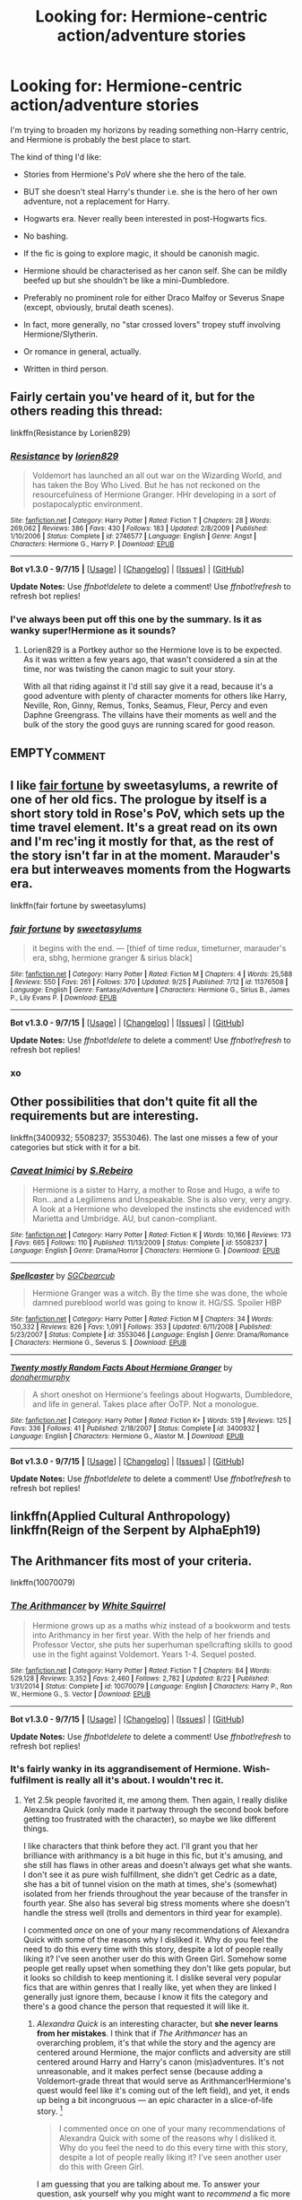 #+TITLE: Looking for: Hermione-centric action/adventure stories

* Looking for: Hermione-centric action/adventure stories
:PROPERTIES:
:Author: Taure
:Score: 22
:DateUnix: 1447017350.0
:DateShort: 2015-Nov-09
:FlairText: Request
:END:
I'm trying to broaden my horizons by reading something non-Harry centric, and Hermione is probably the best place to start.

The kind of thing I'd like:

- Stories from Hermione's PoV where she the hero of the tale.

- BUT she doesn't steal Harry's thunder i.e. she is the hero of her own adventure, not a replacement for Harry.

- Hogwarts era. Never really been interested in post-Hogwarts fics.

- No bashing.

- If the fic is going to explore magic, it should be canonish magic.

- Hermione should be characterised as her canon self. She can be mildly beefed up but she shouldn't be like a mini-Dumbledore.

- Preferably no prominent role for either Draco Malfoy or Severus Snape (except, obviously, brutal death scenes).

- In fact, more generally, no "star crossed lovers" tropey stuff involving Hermione/Slytherin.

- Or romance in general, actually.

- Written in third person.


** Fairly certain you've heard of it, but for the others reading this thread:

linkffn(Resistance by Lorien829)
:PROPERTIES:
:Author: wordhammer
:Score: 7
:DateUnix: 1447023845.0
:DateShort: 2015-Nov-09
:END:

*** [[http://www.fanfiction.net/s/2746577/1/][*/Resistance/*]] by [[https://www.fanfiction.net/u/636397/lorien829][/lorien829/]]

#+begin_quote
  Voldemort has launched an all out war on the Wizarding World, and has taken the Boy Who Lived. But he has not reckoned on the resourcefulness of Hermione Granger. HHr developing in a sort of postapocalyptic environment.
#+end_quote

^{/Site/: [[http://www.fanfiction.net/][fanfiction.net]] *|* /Category/: Harry Potter *|* /Rated/: Fiction T *|* /Chapters/: 28 *|* /Words/: 269,062 *|* /Reviews/: 386 *|* /Favs/: 430 *|* /Follows/: 183 *|* /Updated/: 2/8/2009 *|* /Published/: 1/10/2006 *|* /Status/: Complete *|* /id/: 2746577 *|* /Language/: English *|* /Genre/: Angst *|* /Characters/: Hermione G., Harry P. *|* /Download/: [[http://www.p0ody-files.com/ff_to_ebook/mobile/makeEpub.php?id=2746577][EPUB]]}

--------------

*Bot v1.3.0 - 9/7/15* *|* [[[https://github.com/tusing/reddit-ffn-bot/wiki/Usage][Usage]]] | [[[https://github.com/tusing/reddit-ffn-bot/wiki/Changelog][Changelog]]] | [[[https://github.com/tusing/reddit-ffn-bot/issues/][Issues]]] | [[[https://github.com/tusing/reddit-ffn-bot/][GitHub]]]

*Update Notes:* Use /ffnbot!delete/ to delete a comment! Use /ffnbot!refresh/ to refresh bot replies!
:PROPERTIES:
:Author: FanfictionBot
:Score: 3
:DateUnix: 1447023921.0
:DateShort: 2015-Nov-09
:END:


*** I've always been put off this one by the summary. Is it as wanky super!Hermione as it sounds?
:PROPERTIES:
:Author: Taure
:Score: 1
:DateUnix: 1447081561.0
:DateShort: 2015-Nov-09
:END:

**** Lorien829 is a Portkey author so the Hermione love is to be expected. As it was written a few years ago, that wasn't considered a sin at the time, nor was twisting the canon magic to suit your story.

With all that riding against it I'd still say give it a read, because it's a good adventure with plenty of character moments for others like Harry, Neville, Ron, Ginny, Remus, Tonks, Seamus, Fleur, Percy and even Daphne Greengrass. The villains have their moments as well and the bulk of the story the good guys are running scared for good reason.
:PROPERTIES:
:Author: wordhammer
:Score: 2
:DateUnix: 1447085031.0
:DateShort: 2015-Nov-09
:END:


** EMPTY_COMMENT
:PROPERTIES:
:Author: MacsenWledig
:Score: 4
:DateUnix: 1447022293.0
:DateShort: 2015-Nov-09
:END:


** I like [[https://www.fanfiction.net/s/11376508/1/fair-fortune][fair fortune]] by sweetasylums, a rewrite of one of her old fics. The prologue by itself is a short story told in Rose's PoV, which sets up the time travel element. It's a great read on its own and I'm rec'ing it mostly for that, as the rest of the story isn't far in at the moment. Marauder's era but interweaves moments from the Hogwarts era.

linkffn(fair fortune by sweetasylums)
:PROPERTIES:
:Author: someorangegirl
:Score: 3
:DateUnix: 1447019056.0
:DateShort: 2015-Nov-09
:END:

*** [[http://www.fanfiction.net/s/11376508/1/][*/fair fortune/*]] by [[https://www.fanfiction.net/u/5975114/sweetasylums][/sweetasylums/]]

#+begin_quote
  it begins with the end. --- [thief of time redux, timeturner, marauder's era, sbhg, hermione granger & sirius black]
#+end_quote

^{/Site/: [[http://www.fanfiction.net/][fanfiction.net]] *|* /Category/: Harry Potter *|* /Rated/: Fiction M *|* /Chapters/: 4 *|* /Words/: 25,588 *|* /Reviews/: 550 *|* /Favs/: 261 *|* /Follows/: 370 *|* /Updated/: 9/25 *|* /Published/: 7/12 *|* /id/: 11376508 *|* /Language/: English *|* /Genre/: Fantasy/Adventure *|* /Characters/: Hermione G., Sirius B., James P., Lily Evans P. *|* /Download/: [[http://www.p0ody-files.com/ff_to_ebook/mobile/makeEpub.php?id=11376508][EPUB]]}

--------------

*Bot v1.3.0 - 9/7/15* *|* [[[https://github.com/tusing/reddit-ffn-bot/wiki/Usage][Usage]]] | [[[https://github.com/tusing/reddit-ffn-bot/wiki/Changelog][Changelog]]] | [[[https://github.com/tusing/reddit-ffn-bot/issues/][Issues]]] | [[[https://github.com/tusing/reddit-ffn-bot/][GitHub]]]

*Update Notes:* Use /ffnbot!delete/ to delete a comment! Use /ffnbot!refresh/ to refresh bot replies!
:PROPERTIES:
:Author: FanfictionBot
:Score: 2
:DateUnix: 1447019109.0
:DateShort: 2015-Nov-09
:END:


*** xo
:PROPERTIES:
:Author: sweetasylums
:Score: 1
:DateUnix: 1455404550.0
:DateShort: 2016-Feb-14
:END:


** Other possibilities that don't quite fit all the requirements but are interesting.

linkffn(3400932; 5508237; 3553046). The last one misses a few of your categories but stick with it for a bit.
:PROPERTIES:
:Author: raseyasriem
:Score: 3
:DateUnix: 1447029975.0
:DateShort: 2015-Nov-09
:END:

*** [[http://www.fanfiction.net/s/5508237/1/][*/Caveat Inimici/*]] by [[https://www.fanfiction.net/u/411060/S-Rebeiro][/S.Rebeiro/]]

#+begin_quote
  Hermione is a sister to Harry, a mother to Rose and Hugo, a wife to Ron...and a Legilimens and Unspeakable. She is also very, very angry. A look at a Hermione who developed the instincts she evidenced with Marietta and Umbridge. AU, but canon-compliant.
#+end_quote

^{/Site/: [[http://www.fanfiction.net/][fanfiction.net]] *|* /Category/: Harry Potter *|* /Rated/: Fiction K *|* /Words/: 10,166 *|* /Reviews/: 173 *|* /Favs/: 665 *|* /Follows/: 110 *|* /Published/: 11/13/2009 *|* /Status/: Complete *|* /id/: 5508237 *|* /Language/: English *|* /Genre/: Drama/Horror *|* /Characters/: Hermione G. *|* /Download/: [[http://www.p0ody-files.com/ff_to_ebook/mobile/makeEpub.php?id=5508237][EPUB]]}

--------------

[[http://www.fanfiction.net/s/3553046/1/][*/Spellcaster/*]] by [[https://www.fanfiction.net/u/771305/SGCbearcub][/SGCbearcub/]]

#+begin_quote
  Hermione Granger was a witch. By the time she was done, the whole damned pureblood world was going to know it. HG/SS. Spoiler HBP
#+end_quote

^{/Site/: [[http://www.fanfiction.net/][fanfiction.net]] *|* /Category/: Harry Potter *|* /Rated/: Fiction M *|* /Chapters/: 34 *|* /Words/: 150,332 *|* /Reviews/: 826 *|* /Favs/: 1,091 *|* /Follows/: 353 *|* /Updated/: 6/11/2008 *|* /Published/: 5/23/2007 *|* /Status/: Complete *|* /id/: 3553046 *|* /Language/: English *|* /Genre/: Drama/Romance *|* /Characters/: Hermione G., Severus S. *|* /Download/: [[http://www.p0ody-files.com/ff_to_ebook/mobile/makeEpub.php?id=3553046][EPUB]]}

--------------

[[http://www.fanfiction.net/s/3400932/1/][*/Twenty mostly Random Facts About Hermione Granger/*]] by [[https://www.fanfiction.net/u/973954/donahermurphy][/donahermurphy/]]

#+begin_quote
  A short oneshot on Hermione's feelings about Hogwarts, Dumbledore, and life in general. Takes place after OoTP. Not a monologue.
#+end_quote

^{/Site/: [[http://www.fanfiction.net/][fanfiction.net]] *|* /Category/: Harry Potter *|* /Rated/: Fiction K+ *|* /Words/: 519 *|* /Reviews/: 125 *|* /Favs/: 336 *|* /Follows/: 41 *|* /Published/: 2/18/2007 *|* /Status/: Complete *|* /id/: 3400932 *|* /Language/: English *|* /Characters/: Hermione G., Alastor M. *|* /Download/: [[http://www.p0ody-files.com/ff_to_ebook/mobile/makeEpub.php?id=3400932][EPUB]]}

--------------

*Bot v1.3.0 - 9/7/15* *|* [[[https://github.com/tusing/reddit-ffn-bot/wiki/Usage][Usage]]] | [[[https://github.com/tusing/reddit-ffn-bot/wiki/Changelog][Changelog]]] | [[[https://github.com/tusing/reddit-ffn-bot/issues/][Issues]]] | [[[https://github.com/tusing/reddit-ffn-bot/][GitHub]]]

*Update Notes:* Use /ffnbot!delete/ to delete a comment! Use /ffnbot!refresh/ to refresh bot replies!
:PROPERTIES:
:Author: FanfictionBot
:Score: 1
:DateUnix: 1447030024.0
:DateShort: 2015-Nov-09
:END:


** linkffn(Applied Cultural Anthropology)\\
linkffn(Reign of the Serpent by AlphaEph19)
:PROPERTIES:
:Author: midasgoldentouch
:Score: 3
:DateUnix: 1447041231.0
:DateShort: 2015-Nov-09
:END:


** The Arithmancer fits most of your criteria.

linkffn(10070079)
:PROPERTIES:
:Author: completely-ineffable
:Score: 5
:DateUnix: 1447027422.0
:DateShort: 2015-Nov-09
:END:

*** [[http://www.fanfiction.net/s/10070079/1/][*/The Arithmancer/*]] by [[https://www.fanfiction.net/u/5339762/White-Squirrel][/White Squirrel/]]

#+begin_quote
  Hermione grows up as a maths whiz instead of a bookworm and tests into Arithmancy in her first year. With the help of her friends and Professor Vector, she puts her superhuman spellcrafting skills to good use in the fight against Voldemort. Years 1-4. Sequel posted.
#+end_quote

^{/Site/: [[http://www.fanfiction.net/][fanfiction.net]] *|* /Category/: Harry Potter *|* /Rated/: Fiction T *|* /Chapters/: 84 *|* /Words/: 529,128 *|* /Reviews/: 3,352 *|* /Favs/: 2,460 *|* /Follows/: 2,782 *|* /Updated/: 8/22 *|* /Published/: 1/31/2014 *|* /Status/: Complete *|* /id/: 10070079 *|* /Language/: English *|* /Characters/: Harry P., Ron W., Hermione G., S. Vector *|* /Download/: [[http://www.p0ody-files.com/ff_to_ebook/mobile/makeEpub.php?id=10070079][EPUB]]}

--------------

*Bot v1.3.0 - 9/7/15* *|* [[[https://github.com/tusing/reddit-ffn-bot/wiki/Usage][Usage]]] | [[[https://github.com/tusing/reddit-ffn-bot/wiki/Changelog][Changelog]]] | [[[https://github.com/tusing/reddit-ffn-bot/issues/][Issues]]] | [[[https://github.com/tusing/reddit-ffn-bot/][GitHub]]]

*Update Notes:* Use /ffnbot!delete/ to delete a comment! Use /ffnbot!refresh/ to refresh bot replies!
:PROPERTIES:
:Author: FanfictionBot
:Score: 3
:DateUnix: 1447027446.0
:DateShort: 2015-Nov-09
:END:


*** It's fairly wanky in its aggrandisement of Hermione. Wish-fulfilment is really all it's about. I wouldn't rec it.
:PROPERTIES:
:Author: Karinta
:Score: 4
:DateUnix: 1447044218.0
:DateShort: 2015-Nov-09
:END:

**** Yet 2.5k people favorited it, me among them. Then again, I really dislike Alexandra Quick (only made it partway through the second book before getting too frustrated with the character), so maybe we like different things.

I like characters that think before they act. I'll grant you that her brilliance with arithmancy is a bit huge in this fic, but it's amusing, and she still has flaws in other areas and doesn't always get what she wants. I don't see it as pure wish fulfillment, she didn't get Cedric as a date, she has a bit of tunnel vision on the math at times, she's (somewhat) isolated from her friends throughout the year because of the transfer in fourth year. She also has several big stress moments where she doesn't handle the stress well (trolls and dementors in third year for example).

I commented /once/ on one of your many recommendations of Alexandra Quick with some of the reasons why I disliked it. Why do you feel the need to do this every time with this story, despite a lot of people really liking it? I've seen another user do this with Green Girl. Somehow some people get really upset when something they don't like gets popular, but it looks so childish to keep mentioning it. I dislike several very popular fics that are within genres that I really like, yet when they are linked I generally just ignore them, because I know it fits the category and there's a good chance the person that requested it will like it.
:PROPERTIES:
:Author: Riversz
:Score: 1
:DateUnix: 1447052215.0
:DateShort: 2015-Nov-09
:END:

***** /Alexandra Quick/ is an interesting character, but *she never learns from her mistakes*. I think that if /The Arithmancer/ has an overarching problem, it's that while the story and the agency are centered around Hermione, the major conflicts and adversity are still centered around Harry and Harry's canon (mis)adventures. It's not unreasonable, and it makes perfect sense (because adding a Voldemort-grade threat that would serve as Arithmancer!Hermione's quest would feel like it's coming out of the left field), and yet, it ends up being a bit incongruous --- an epic character in a slice-of-life story. [1]

#+begin_quote
  I commented once on one of your many recommendations of Alexandra Quick with some of the reasons why I disliked it. Why do you feel the need to do this every time with this story, despite a lot of people really liking it? I've seen another user do this with Green Girl.
#+end_quote

I am guessing that you are talking about me. To answer your question, ask yourself why you might want to /recommend/ a fic more than once. (This isn't the first thread asking for Hermione-centric fics, after all.)

--------------

[1] On the other hand, what if /Hermione/ is the cause of the conflict? For example, suppose that there exists some magic that can End the World as we Know It and is within the capabilities of a fairly large fraction of the population. The good news is that the Arithmancy involved is fiendishly complicated. The bad news is that Hermione has just done 95% of it and published it. A month later, she stumbles upon the remaining 5%, and it's only a matter of time before others do, because she's done most of the hard work. So, now she has to figure out what, if any, countermeasures there are, how they can be applied, and all while telling as few people as possible.

Maybe I should pitch that to White Squirrel.
:PROPERTIES:
:Author: turbinicarpus
:Score: 2
:DateUnix: 1447108928.0
:DateShort: 2015-Nov-10
:END:

****** u/Riversz:
#+begin_quote
  I am guessing that you are talking about me. To answer your question, ask yourself why you might want to recommend a fic more than once. (This isn't the first thread asking for Hermione-centric fics, after all
#+end_quote

I was, and I would recommend a fic again if it's been a decent while since I've seen it recommended, or when it /really/ fits what's requested.

As to the 'overarching problem', I actually like it if the main character in a story isn't necessarily the main hero in the main conflict. As long as her story is interesting I see no reason why a main character can't play more of a supporting role.

Fics that I really, really dislike despite them being in a genre I like include Ultima Ratio and Isolation. I think I mentioned my issues with the former /once/ on this board and with Isolation I only ever posted it in a review if I recall correctly. Plenty of people like those fics, so if they're recommended in a relevant thread I just ignore them. There's a good chance other people won't get annoyed by the problems I encountered the way I did.
:PROPERTIES:
:Author: Riversz
:Score: 1
:DateUnix: 1447135319.0
:DateShort: 2015-Nov-10
:END:

******* u/turbinicarpus:
#+begin_quote
  I was, and I would recommend a fic again if it's been a decent while since I've seen it recommended, or when it really fits what's requested.
#+end_quote

That's answering the question of /when/ you might want to recommend a fic more than once. Not /why/ (I.e., what is your motivation and reasoning behind an action? What do you want to accomplish?), which is what you and I were both asking about. It sounds like semantics, but it's an important distinction.

#+begin_quote
  As to the 'overarching problem', I actually like it if the main character in a story isn't necessarily the main hero in the main conflict. As long as her story is interesting I see no reason why a main character can't play more of a supporting role.
#+end_quote

Put that way, I see your point. I do still think that /her/ story is still a bit of an epic character in a slice-of-life story.
:PROPERTIES:
:Author: turbinicarpus
:Score: 3
:DateUnix: 1447145955.0
:DateShort: 2015-Nov-10
:END:

******** Because it helps people find new fics that they might like, which seems like a big part of fanfiction communities.

Pointing out problems with a fic is more venting for me, because if the fic is still obviously popular, apparently plenty of people don't mind those flaws as much as I do.

Repeatedly pointing out why you don't like a fic each time it's linked is toxic behavior in my opinion, and this sub already has an issue with that. Semi-regular threads that do nothing but complain about fics or a genre of fics. Sometimes posed as a question but any defense of the fic/genre tends to be beaten down as much as possible.

I get venting on things you don't agree with, but on a whole it's better for your nerves and more constructive for the community to just ignore threads/fics you don't like in my opinion. (which is why I don't rage against the OP, despite dramione and snamione being my favourite pairings)

I have an incredible headache at the moment so I am not sure I'm making my view clear.
:PROPERTIES:
:Author: Riversz
:Score: 1
:DateUnix: 1447172090.0
:DateShort: 2015-Nov-10
:END:

********* u/turbinicarpus:
#+begin_quote
  Because it helps people find new fics that they might like, which seems like a big part of fanfiction communities.
#+end_quote

There you go: whereas criticism helps people avoid avoid fics that will disappoint and frustrate. There are currently about 728 thousand /Harry Potter/ fics on FF.net alone. Reading time is precious.

#+begin_quote
  Pointing out problems with a fic is more venting for me, because if the fic is still obviously popular, apparently plenty of people don't mind those flaws as much as I do.
#+end_quote

And if they don't mind the flaws being pointed out by the critic, it wouldn't stop them reading it; but if they do mind those flaws, it would prevent their time being wasted and their being frustrated. (I think that you will find that when I rec a fic and am not in too much hurry, I usually summarize flaws and reservations as well.)

There is also a possible impact on the greater fanfic ecosystem that may affect fics that will be written in the future: for example, calling out a bad characterization (e.g., one that is degrading relative to canon) in a popular fic may help prevent that characterization from becoming the dominant "fanon". (Examples available upon request.) How effective this is is unclear, though.

#+begin_quote
  Repeatedly pointing out why you don't like a fic each time it's linked is toxic behavior in my opinion, and this sub already has an issue with that.
#+end_quote

I think that our opinions differ on this. (And, what does "toxic" even mean in this context?) Both praise and criticism are necessary for a healthy marketplace of ideas, and because of the design of this forum, recommendations and discussions do get rehashed. If we adopted the suggestion to only criticize once, that criticism would soon scroll off the bottom of the page and be never seen again, even as praise gets repeated over and over and over, crowding it out of even the search results.

#+begin_quote
  Semi-regular threads that do nothing but complain about fics or a genre of fics. Sometimes posed as a question but any defense of the fic/genre tends to be beaten down as much as possible.
#+end_quote

Yeah, those are mostly venting, but they are a different beast, I think, since they deal in generalities. I often read people's complaints and am confused about how often the thing being criticized actually happens.

#+begin_quote
  I get venting on things you don't agree with, but on a whole it's better for your nerves and more constructive for the community to just ignore threads/fics you don't like in my opinion.
#+end_quote

Again, I am not sure if we agree. An all-positive community would be dominated by quantity over quality, in my opinion.

#+begin_quote
  (which is why I don't rage against the OP, despite dramione and snamione being my favourite pairings)
#+end_quote

I don't think that it's justified in this case. My general observation is that the DLP community members often act as if their specific preferences constitute the only possible standard of good taste; but it's not the case here: as OP wrote, "/Preferably/ no prominent role for either Draco Malfoy or Severus Snape (except, obviously, brutal death scenes)." (emphasis mine).
:PROPERTIES:
:Author: turbinicarpus
:Score: 2
:DateUnix: 1447192179.0
:DateShort: 2015-Nov-11
:END:


*** Mmm. Hermione is pretty good in this. Unfortunately my biggest problem with it is the magical theory... which is kinda important to the fic. I'm not a big fan of "mathematising" magic. I prefer a more mystical approach to magical theory oriented around symbolism. Arithmancy has a role to play, but I don't like versions of magic where arithmancy is the basis of magic.

(My own take on spell-creation is [[https://forums.darklordpotter.net/showthread.php?t=31047][here]].)
:PROPERTIES:
:Author: Taure
:Score: 1
:DateUnix: 1447081654.0
:DateShort: 2015-Nov-09
:END:


** u/PsychoGeek:
#+begin_quote
  Preferably no prominent role for either Draco Malfoy or Severus Snape (except, obviously, brutal death scenes).
#+end_quote

A bit rich coming from someone who wrote a fem!Harry/Draco romance that formed no small part of the story.....
:PROPERTIES:
:Author: PsychoGeek
:Score: 5
:DateUnix: 1447040245.0
:DateShort: 2015-Nov-09
:END:

*** A romance which established them as enemies...
:PROPERTIES:
:Author: Taure
:Score: 0
:DateUnix: 1447058436.0
:DateShort: 2015-Nov-09
:END:

**** And yet he has a prominent role in the story and doesn't die a brutal death. He is, in fact, quite friendly with Alex for almost the entire story.
:PROPERTIES:
:Author: PsychoGeek
:Score: 3
:DateUnix: 1447066221.0
:DateShort: 2015-Nov-09
:END:

***** The brutal death was coming lol.
:PROPERTIES:
:Author: Taure
:Score: 1
:DateUnix: 1447067175.0
:DateShort: 2015-Nov-09
:END:


** Off-FF.net, [[http://www.tthfanfic.org/Story-30822][Hermione Granger and the Boy Who Lived by Diane Castle]] can be a bit heavy on Girl Power, but it's a very interesting reimagining of Potterverse in a James Bond superspy sort of setting.

linkffn(Kick in the Arse of the Wizarding World) is one that hasn't been mentioned yet.

linkffn(The most gifted witch of her age by Bagge) is a one-shot that fits the bill.

linkffn(Hermione Granger and the Perfectly Reasonable Explanation by Robin.Drew) may yet go there.

linkffn(Hermione Granger and the Prince of Serpents by CreatorZorah) has language issues, but is interesting enough.

linkffn(Effloresco Secundus) is a /Naruto/ crossover that sort of fits the bill.
:PROPERTIES:
:Author: turbinicarpus
:Score: 2
:DateUnix: 1447110211.0
:DateShort: 2015-Nov-10
:END:

*** [[http://www.fanfiction.net/s/8525251/1/][*/Effloresco Secundus/*]] by [[https://www.fanfiction.net/u/1605665/romantiscue][/romantiscue/]]

#+begin_quote
  Harry was never the only person with a penchant for tripping into the most absurd of situations. Reincarnated!Hermione. Somewhat darker than the usual take on Naruto. Political machinations. Character progression. Strong friendship, no romance.
#+end_quote

^{/Site/: [[http://www.fanfiction.net/][fanfiction.net]] *|* /Category/: Harry Potter + Naruto Crossover *|* /Rated/: Fiction M *|* /Chapters/: 27 *|* /Words/: 169,719 *|* /Reviews/: 2,895 *|* /Favs/: 3,878 *|* /Follows/: 4,535 *|* /Updated/: 9/11 *|* /Published/: 9/14/2012 *|* /id/: 8525251 *|* /Language/: English *|* /Genre/: Drama/Friendship *|* /Characters/: Hermione G., Sakura H., Team Seven *|* /Download/: [[http://www.p0ody-files.com/ff_to_ebook/mobile/makeEpub.php?id=8525251][EPUB]]}

--------------

[[http://www.fanfiction.net/s/9950232/1/][*/Hermione Granger and the Perfectly Reasonable Explanation/*]] by [[https://www.fanfiction.net/u/5402473/Robin-Drew][/Robin.Drew/]]

#+begin_quote
  In 1991, a child came to Hogwarts School of Witchcraft and Wizardry with obvious gifts, but which few suspected would change the world... Oh, and Harry Potter enrolled that year as well. *** A few tweaks to canon, plus extrapolating Hermione's apparent intelligence realistically. I expect events to diverge fairly quickly. ;) *** cover image cc by-nc RooReynolds @ Flickr
#+end_quote

^{/Site/: [[http://www.fanfiction.net/][fanfiction.net]] *|* /Category/: Harry Potter *|* /Rated/: Fiction T *|* /Chapters/: 11 *|* /Words/: 41,844 *|* /Reviews/: 129 *|* /Favs/: 253 *|* /Follows/: 509 *|* /Updated/: 3/12 *|* /Published/: 12/23/2013 *|* /id/: 9950232 *|* /Language/: English *|* /Genre/: Suspense *|* /Characters/: Hermione G. *|* /Download/: [[http://www.p0ody-files.com/ff_to_ebook/mobile/makeEpub.php?id=9950232][EPUB]]}

--------------

[[http://www.fanfiction.net/s/8137134/1/][*/Hermione Granger and the Prince of Serpents/*]] by [[https://www.fanfiction.net/u/3841564/CreatorZorah][/CreatorZorah/]]

#+begin_quote
  At the age of five Harry turns into a snake. Five years later he saves a girl named Hermione.
#+end_quote

^{/Site/: [[http://www.fanfiction.net/][fanfiction.net]] *|* /Category/: Harry Potter *|* /Rated/: Fiction T *|* /Chapters/: 36 *|* /Words/: 77,496 *|* /Reviews/: 1,544 *|* /Favs/: 2,462 *|* /Follows/: 3,184 *|* /Updated/: 2/2 *|* /Published/: 5/21/2012 *|* /id/: 8137134 *|* /Language/: English *|* /Genre/: Adventure/Friendship *|* /Characters/: Hermione G., Harry P. *|* /Download/: [[http://www.p0ody-files.com/ff_to_ebook/mobile/makeEpub.php?id=8137134][EPUB]]}

--------------

[[http://www.fanfiction.net/s/6593112/1/][*/The most gifted witch of her age/*]] by [[https://www.fanfiction.net/u/891156/Bagge][/Bagge/]]

#+begin_quote
  Hermione Granger is captured and imprisoned in the dungeons of Malfoy mansion. Alone, wandless, defenceless... Yeah, right!
#+end_quote

^{/Site/: [[http://www.fanfiction.net/][fanfiction.net]] *|* /Category/: Harry Potter *|* /Rated/: Fiction T *|* /Words/: 976 *|* /Reviews/: 16 *|* /Favs/: 21 *|* /Follows/: 6 *|* /Published/: 12/26/2010 *|* /Status/: Complete *|* /id/: 6593112 *|* /Language/: English *|* /Genre/: Drama/Parody *|* /Characters/: Hermione G. *|* /Download/: [[http://www.p0ody-files.com/ff_to_ebook/mobile/makeEpub.php?id=6593112][EPUB]]}

--------------

[[http://www.fanfiction.net/s/5724097/1/][*/Kick in the arse of the Wizarding World/*]] by [[https://www.fanfiction.net/u/685370/Alrissa][/Alrissa/]]

#+begin_quote
  Hermione life suddenly changes, courtesy of an experiment conducted by herself from an alternate, future universe. You'd think messages from the future would have more then vague hints and a headache. Or was that from fighting the troll. CH1-3 Beta-ed.
#+end_quote

^{/Site/: [[http://www.fanfiction.net/][fanfiction.net]] *|* /Category/: Harry Potter *|* /Rated/: Fiction T *|* /Chapters/: 16 *|* /Words/: 62,575 *|* /Reviews/: 348 *|* /Favs/: 679 *|* /Follows/: 573 *|* /Updated/: 6/23/2011 *|* /Published/: 2/6/2010 *|* /id/: 5724097 *|* /Language/: English *|* /Genre/: Adventure/Sci-Fi *|* /Characters/: Hermione G. *|* /Download/: [[http://www.p0ody-files.com/ff_to_ebook/mobile/makeEpub.php?id=5724097][EPUB]]}

--------------

*Bot v1.3.0 - 9/7/15* *|* [[[https://github.com/tusing/reddit-ffn-bot/wiki/Usage][Usage]]] | [[[https://github.com/tusing/reddit-ffn-bot/wiki/Changelog][Changelog]]] | [[[https://github.com/tusing/reddit-ffn-bot/issues/][Issues]]] | [[[https://github.com/tusing/reddit-ffn-bot/][GitHub]]]

*Update Notes:* Use /ffnbot!delete/ to delete a comment! Use /ffnbot!refresh/ to refresh bot replies!
:PROPERTIES:
:Author: FanfictionBot
:Score: 1
:DateUnix: 1447110361.0
:DateShort: 2015-Nov-10
:END:


** Do you want it to follow canon or are you okay with rewrite stories?
:PROPERTIES:
:Author: raseyasriem
:Score: 1
:DateUnix: 1447025565.0
:DateShort: 2015-Nov-09
:END:

*** Whichever way, my evernote just scrambled so I've lost all my tags but here are a few that came up.

linkffn(5175638; 6464101; 7453288) Most of my favorited Hermione adventure fics have romance attached.
:PROPERTIES:
:Author: raseyasriem
:Score: 2
:DateUnix: 1447029001.0
:DateShort: 2015-Nov-09
:END:

**** [[http://www.fanfiction.net/s/7453288/1/][*/The Boggart and the Bridge/*]] by [[https://www.fanfiction.net/u/2289300/Paimpont][/Paimpont/]]

#+begin_quote
  Is Hermione's greatest fear really failing her exams? What if her deepest fear is something far darker and more terrifying?
#+end_quote

^{/Site/: [[http://www.fanfiction.net/][fanfiction.net]] *|* /Category/: Harry Potter *|* /Rated/: Fiction T *|* /Words/: 3,599 *|* /Reviews/: 84 *|* /Favs/: 325 *|* /Follows/: 49 *|* /Published/: 10/10/2011 *|* /Status/: Complete *|* /id/: 7453288 *|* /Language/: English *|* /Characters/: Hermione G., Harry P. *|* /Download/: [[http://www.p0ody-files.com/ff_to_ebook/mobile/makeEpub.php?id=7453288][EPUB]]}

--------------

[[http://www.fanfiction.net/s/5175638/1/][*/Wonderful Tragic Mysterious/*]] by [[https://www.fanfiction.net/u/1309811/kilara25][/kilara25/]]

#+begin_quote
  A few week after his sister's funeral, an eighteen-year-old Albus Dumbledore meets an odd young woman with a Time Turner, a secret mission, and a disarmingly comfortable relationship with death.
#+end_quote

^{/Site/: [[http://www.fanfiction.net/][fanfiction.net]] *|* /Category/: Harry Potter *|* /Rated/: Fiction T *|* /Words/: 5,428 *|* /Reviews/: 58 *|* /Favs/: 218 *|* /Follows/: 19 *|* /Published/: 6/29/2009 *|* /Status/: Complete *|* /id/: 5175638 *|* /Language/: English *|* /Genre/: Hurt/Comfort/Mystery *|* /Characters/: Albus D., Luna L. *|* /Download/: [[http://www.p0ody-files.com/ff_to_ebook/mobile/makeEpub.php?id=5175638][EPUB]]}

--------------

[[http://www.fanfiction.net/s/6464101/1/][*/The Book of Abraham the Mage/*]] by [[https://www.fanfiction.net/u/2289300/Paimpont][/Paimpont/]]

#+begin_quote
  When three Hogwarts students are murdered, Harvard symbologist Robert Langdon goes undercover as the new DADA teacher. Assisted by Harry, Hermione, and his old flame Professor Septima Vector, Langdon unearths deadly ancient secrets at Hogwarts.
#+end_quote

^{/Site/: [[http://www.fanfiction.net/][fanfiction.net]] *|* /Category/: Harry Potter + Robert Langdon series Crossover *|* /Rated/: Fiction T *|* /Chapters/: 11 *|* /Words/: 48,492 *|* /Reviews/: 184 *|* /Favs/: 156 *|* /Follows/: 205 *|* /Updated/: 8/13/2011 *|* /Published/: 11/9/2010 *|* /id/: 6464101 *|* /Language/: English *|* /Genre/: Mystery/Adventure *|* /Characters/: Harry P., R. Langdon *|* /Download/: [[http://www.p0ody-files.com/ff_to_ebook/mobile/makeEpub.php?id=6464101][EPUB]]}

--------------

*Bot v1.3.0 - 9/7/15* *|* [[[https://github.com/tusing/reddit-ffn-bot/wiki/Usage][Usage]]] | [[[https://github.com/tusing/reddit-ffn-bot/wiki/Changelog][Changelog]]] | [[[https://github.com/tusing/reddit-ffn-bot/issues/][Issues]]] | [[[https://github.com/tusing/reddit-ffn-bot/][GitHub]]]

*Update Notes:* Use /ffnbot!delete/ to delete a comment! Use /ffnbot!refresh/ to refresh bot replies!
:PROPERTIES:
:Author: FanfictionBot
:Score: 1
:DateUnix: 1447029037.0
:DateShort: 2015-Nov-09
:END:


**** I'd not mind romance attached - in fact, I like romance in stories.
:PROPERTIES:
:Author: Starfox5
:Score: 1
:DateUnix: 1447064807.0
:DateShort: 2015-Nov-09
:END:

***** I'll look through and see but most of my stories have a Hermione/Slytherin pairing so...
:PROPERTIES:
:Author: raseyasriem
:Score: 3
:DateUnix: 1447097131.0
:DateShort: 2015-Nov-09
:END:


*** I would prefer to avoid rehashes of canon.
:PROPERTIES:
:Author: Taure
:Score: 0
:DateUnix: 1447026791.0
:DateShort: 2015-Nov-09
:END:


** linkffn(9238861) is a good Hermione in Slytherin story. It fits most of your criteria.
:PROPERTIES:
:Author: itsalleffedaintit
:Score: 1
:DateUnix: 1447033274.0
:DateShort: 2015-Nov-09
:END:

*** [[http://www.fanfiction.net/s/9238861/1/][*/Applied Cultural Anthropology, or/*]] by [[https://www.fanfiction.net/u/2675402/jacobk][/jacobk/]]

#+begin_quote
  ... How I Learned to Stop Worrying and Love the Cruciatus. Albus Dumbledore always worried about the parallels between Harry Potter and Tom Riddle. But let's be honest, Harry never really had the drive to be the next dark lord. Of course, things may have turned out quite differently if one of the other muggle-raised Gryffindors wound up in Slytherin instead.
#+end_quote

^{/Site/: [[http://www.fanfiction.net/][fanfiction.net]] *|* /Category/: Harry Potter *|* /Rated/: Fiction T *|* /Chapters/: 14 *|* /Words/: 130,578 *|* /Reviews/: 1,709 *|* /Favs/: 2,936 *|* /Follows/: 3,784 *|* /Updated/: 6/21 *|* /Published/: 4/26/2013 *|* /id/: 9238861 *|* /Language/: English *|* /Genre/: Adventure *|* /Characters/: Hermione G., Severus S. *|* /Download/: [[http://www.p0ody-files.com/ff_to_ebook/mobile/makeEpub.php?id=9238861][EPUB]]}

--------------

*Bot v1.3.0 - 9/7/15* *|* [[[https://github.com/tusing/reddit-ffn-bot/wiki/Usage][Usage]]] | [[[https://github.com/tusing/reddit-ffn-bot/wiki/Changelog][Changelog]]] | [[[https://github.com/tusing/reddit-ffn-bot/issues/][Issues]]] | [[[https://github.com/tusing/reddit-ffn-bot/][GitHub]]]

*Update Notes:* Use /ffnbot!delete/ to delete a comment! Use /ffnbot!refresh/ to refresh bot replies!
:PROPERTIES:
:Author: FanfictionBot
:Score: 1
:DateUnix: 1447093056.0
:DateShort: 2015-Nov-09
:END:


** Well this fits but i think a bit different from what you expected, linkffn(ultima ratio).
:PROPERTIES:
:Author: Manicial
:Score: 1
:DateUnix: 1447018771.0
:DateShort: 2015-Nov-09
:END:

*** [[http://www.fanfiction.net/s/5034546/1/][*/Ultima ratio/*]] by [[https://www.fanfiction.net/u/1905759/Winterblume][/Winterblume/]]

#+begin_quote
  Ultima ratio - the last resort. At last the day of the Final Battle against Lord Voldemort has come. Harry, Ron and Hermione fight bravely against their nemesis - but then something goes wrong. And Hermione finds herself alone in a precarious situation.
#+end_quote

^{/Site/: [[http://www.fanfiction.net/][fanfiction.net]] *|* /Category/: Harry Potter *|* /Rated/: Fiction M *|* /Chapters/: 54 *|* /Words/: 772,571 *|* /Reviews/: 4,051 *|* /Favs/: 3,186 *|* /Follows/: 1,419 *|* /Updated/: 11/6/2011 *|* /Published/: 5/2/2009 *|* /Status/: Complete *|* /id/: 5034546 *|* /Language/: English *|* /Genre/: Romance/Adventure *|* /Characters/: Hermione G., Tom R. Jr. *|* /Download/: [[http://www.p0ody-files.com/ff_to_ebook/mobile/makeEpub.php?id=5034546][EPUB]]}

--------------

*Bot v1.3.0 - 9/7/15* *|* [[[https://github.com/tusing/reddit-ffn-bot/wiki/Usage][Usage]]] | [[[https://github.com/tusing/reddit-ffn-bot/wiki/Changelog][Changelog]]] | [[[https://github.com/tusing/reddit-ffn-bot/issues/][Issues]]] | [[[https://github.com/tusing/reddit-ffn-bot/][GitHub]]]

*Update Notes:* Use /ffnbot!delete/ to delete a comment! Use /ffnbot!refresh/ to refresh bot replies!
:PROPERTIES:
:Author: FanfictionBot
:Score: 1
:DateUnix: 1447018828.0
:DateShort: 2015-Nov-09
:END:

